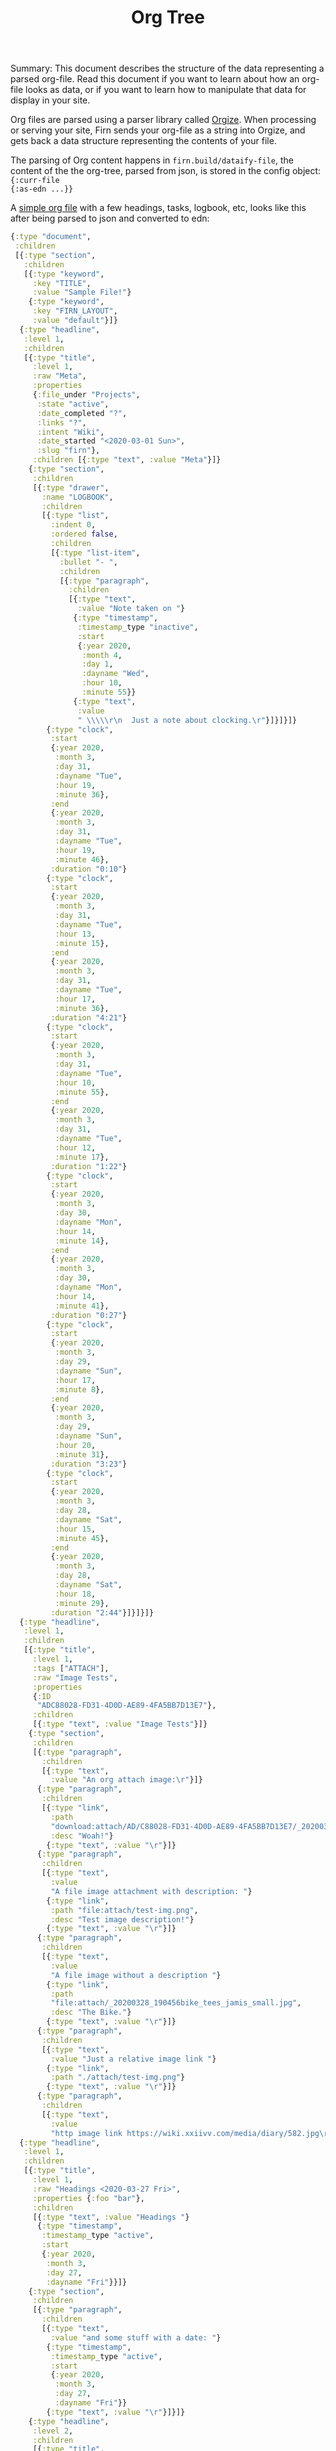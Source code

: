 #+TITLE: Org Tree
#+DATE_CREATED: <2020-03-25 Wed>
#+DATE_UPDATED: <2020-05-11 09:22>
#+FILE_UNDER: docs
#+FIRN_LAYOUT: docs

Summary: This document describes the structure of the data representing a parsed
org-file. Read this document if you want to learn about how an org-file looks as
data, or if you want to learn how to manipulate that data for display in your
site.

Org files are parsed using a parser library called [[https://github.com/PoiScript/orgize][Orgize]]. When processing or
serving your site, Firn sends your org-file as a string into Orgize, and gets
back a data structure representing the contents of your file.

The parsing of Org content happens in =firn.build/dataify-file=, the content of
the the org-tree, parsed from json, is stored in the config object: ={:curr-file
{:as-edn ...}}=

A [[file:../test/firn/demo_org/file1.org][simple org file]] with a few headings, tasks, logbook, etc, looks like this
after being parsed to json and converted to edn:

#+BEGIN_SRC clojure
{:type "document",
 :children
 [{:type "section",
   :children
   [{:type "keyword",
     :key "TITLE",
     :value "Sample File!"}
    {:type "keyword",
     :key "FIRN_LAYOUT",
     :value "default"}]}
  {:type "headline",
   :level 1,
   :children
   [{:type "title",
     :level 1,
     :raw "Meta",
     :properties
     {:file_under "Projects",
      :state "active",
      :date_completed "?",
      :links "?",
      :intent "Wiki",
      :date_started "<2020-03-01 Sun>",
      :slug "firn"},
     :children [{:type "text", :value "Meta"}]}
    {:type "section",
     :children
     [{:type "drawer",
       :name "LOGBOOK",
       :children
       [{:type "list",
         :indent 0,
         :ordered false,
         :children
         [{:type "list-item",
           :bullet "- ",
           :children
           [{:type "paragraph",
             :children
             [{:type "text",
               :value "Note taken on "}
              {:type "timestamp",
               :timestamp_type "inactive",
               :start
               {:year 2020,
                :month 4,
                :day 1,
                :dayname "Wed",
                :hour 10,
                :minute 55}}
              {:type "text",
               :value
               " \\\\\r\n  Just a note about clocking.\r"}]}]}]}
        {:type "clock",
         :start
         {:year 2020,
          :month 3,
          :day 31,
          :dayname "Tue",
          :hour 19,
          :minute 36},
         :end
         {:year 2020,
          :month 3,
          :day 31,
          :dayname "Tue",
          :hour 19,
          :minute 46},
         :duration "0:10"}
        {:type "clock",
         :start
         {:year 2020,
          :month 3,
          :day 31,
          :dayname "Tue",
          :hour 13,
          :minute 15},
         :end
         {:year 2020,
          :month 3,
          :day 31,
          :dayname "Tue",
          :hour 17,
          :minute 36},
         :duration "4:21"}
        {:type "clock",
         :start
         {:year 2020,
          :month 3,
          :day 31,
          :dayname "Tue",
          :hour 10,
          :minute 55},
         :end
         {:year 2020,
          :month 3,
          :day 31,
          :dayname "Tue",
          :hour 12,
          :minute 17},
         :duration "1:22"}
        {:type "clock",
         :start
         {:year 2020,
          :month 3,
          :day 30,
          :dayname "Mon",
          :hour 14,
          :minute 14},
         :end
         {:year 2020,
          :month 3,
          :day 30,
          :dayname "Mon",
          :hour 14,
          :minute 41},
         :duration "0:27"}
        {:type "clock",
         :start
         {:year 2020,
          :month 3,
          :day 29,
          :dayname "Sun",
          :hour 17,
          :minute 8},
         :end
         {:year 2020,
          :month 3,
          :day 29,
          :dayname "Sun",
          :hour 20,
          :minute 31},
         :duration "3:23"}
        {:type "clock",
         :start
         {:year 2020,
          :month 3,
          :day 28,
          :dayname "Sat",
          :hour 15,
          :minute 45},
         :end
         {:year 2020,
          :month 3,
          :day 28,
          :dayname "Sat",
          :hour 18,
          :minute 29},
         :duration "2:44"}]}]}]}
  {:type "headline",
   :level 1,
   :children
   [{:type "title",
     :level 1,
     :tags ["ATTACH"],
     :raw "Image Tests",
     :properties
     {:ID
      "ADC88028-FD31-4D0D-AE89-4FA5BB7D13E7"},
     :children
     [{:type "text", :value "Image Tests"}]}
    {:type "section",
     :children
     [{:type "paragraph",
       :children
       [{:type "text",
         :value "An org attach image:\r"}]}
      {:type "paragraph",
       :children
       [{:type "link",
         :path
         "download:attach/AD/C88028-FD31-4D0D-AE89-4FA5BB7D13E7/_20200329_200052foo.png",
         :desc "Woah!"}
        {:type "text", :value "\r"}]}
      {:type "paragraph",
       :children
       [{:type "text",
         :value
         "A file image attachment with description: "}
        {:type "link",
         :path "file:attach/test-img.png",
         :desc "Test image description!"}
        {:type "text", :value "\r"}]}
      {:type "paragraph",
       :children
       [{:type "text",
         :value
         "A file image without a description "}
        {:type "link",
         :path
         "file:attach/_20200328_190456bike_tees_jamis_small.jpg",
         :desc "The Bike."}
        {:type "text", :value "\r"}]}
      {:type "paragraph",
       :children
       [{:type "text",
         :value "Just a relative image link "}
        {:type "link",
         :path "./attach/test-img.png"}
        {:type "text", :value "\r"}]}
      {:type "paragraph",
       :children
       [{:type "text",
         :value
         "http image link https://wiki.xxiivv.com/media/diary/582.jpg\r"}]}]}]}
  {:type "headline",
   :level 1,
   :children
   [{:type "title",
     :level 1,
     :raw "Headings <2020-03-27 Fri>",
     :properties {:foo "bar"},
     :children
     [{:type "text", :value "Headings "}
      {:type "timestamp",
       :timestamp_type "active",
       :start
       {:year 2020,
        :month 3,
        :day 27,
        :dayname "Fri"}}]}
    {:type "section",
     :children
     [{:type "paragraph",
       :children
       [{:type "text",
         :value "and some stuff with a date: "}
        {:type "timestamp",
         :timestamp_type "active",
         :start
         {:year 2020,
          :month 3,
          :day 27,
          :dayname "Fri"}}
        {:type "text", :value "\r"}]}]}
    {:type "headline",
     :level 2,
     :children
     [{:type "title",
       :level 2,
       :keyword "TODO",
       :raw "Heading (2) with /keyword/",
       :children
       [{:type "text",
         :value "Heading (2) with "}
        {:type "italic",
         :children
         [{:type "text",
           :value "keyword"}]}]}]}
    {:type "headline",
     :level 2,
     :children
     [{:type "title",
       :level 2,
       :priority "B",
       :keyword "TODO",
       :raw "Heading 2 with priority",
       :children
       [{:type "text",
         :value "Heading 2 with priority"}]}
      {:type "headline",
       :level 3,
       :children
       [{:type "title",
         :level 3,
         :raw "Heading 3",
         :children
         [{:type "text", :value "Heading 3"}]}
        {:type "headline",
         :level 4,
         :children
         [{:type "title",
           :level 4,
           :raw "Heading 4",
           :children
           [{:type "text",
             :value "Heading 4"}]}
          {:type "headline",
           :level 5,
           :children
           [{:type "title",
             :level 5,
             :raw "Heading 5",
             :children
             [{:type "text",
               :value "Heading 5"}]}
            {:type "headline",
             :level 6,
             :children
             [{:type "title",
               :level 6,
               :raw "Heading 6",
               :children
               [{:type "text",
                 :value "Heading 6"}]}
              {:type "headline",
               :level 7,
               :children
               [{:type "title",
                 :level 7,
                 :raw "Heading 7",
                 :children
                 [{:type "text",
                   :value
                   "Heading 7"}]}]}]}]}]}]}]}]}
  {:type "headline",
   :level 1,
   :children
   [{:type "title",
     :level 1,
     :raw "Some Links",
     :children
     [{:type "text", :value "Some Links"}]}
    {:type "section",
     :children
     [{:type "paragraph",
       :children
       [{:type "text", :value "A "}
        {:type "verbatim", :value "file:"}
        {:type "text", :value " link "}
        {:type "link",
         :path "file:file2.org",
         :desc "File 2"}
        {:type "text", :value "\r"}]}]}]}
  {:type "headline",
   :level 1,
   :children
   [{:type "title",
     :level 1,
     :raw "Tables",
     :children
     [{:type "text", :value "Tables"}]}
    {:type "section",
     :children
     [{:type "paragraph",
       :children
       [{:type "text",
         :value
         "Some tables with texte markup in them\r"}]}
      {:type "table",
       :table_type "org",
       :tblfm nil,
       :children
       [{:type "table-row",
         :table_row_type "standard",
         :children
         [{:type "table-cell",
           :children
           [{:type "text", :value "1"}]}
          {:type "table-cell",
           :children
           [{:type "text", :value "2"}]}
          {:type "table-cell",
           :children
           [{:type "text", :value "3"}]}
          {:type "table-cell",
           :children
           [{:type "text", :value "4"}]}
          {:type "table-cell",
           :children
           [{:type "text", :value "5"}]}]}
        {:type "table-row",
         :table_row_type "rule"}
        {:type "table-row",
         :table_row_type "standard",
         :children
         [{:type "table-cell",
           :children
           [{:type "text", :value "foo"}]}
          {:type "table-cell",
           :children
           [{:type "verbatim", :value "foo"}]}
          {:type "table-cell",
           :children
           [{:type "italic",
             :children
             [{:type "text",
               :value "italic"}]}]}
          {:type "table-cell"}
          {:type "table-cell",
           :children
           [{:type "bold",
             :children
             [{:type "text",
               :value "bold"}]}]}]}]}]}]}]}
#+END_SRC
